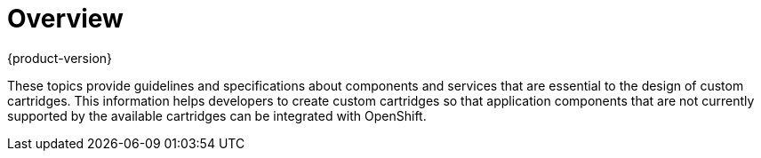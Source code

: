 = Overview
{product-version}
:data-uri:
:icons:

These topics provide guidelines and specifications about components and services that are essential to the design of custom cartridges. This information helps developers to create custom cartridges so that application components that are not currently supported by the available cartridges can be integrated with OpenShift.
